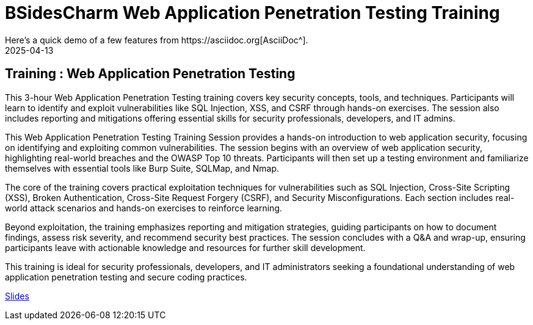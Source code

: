 = BSidesCharm Web Application Penetration Testing Training
:imagesdir: /assets/images/posts/BSidesCharm/
:page-excerpt: This post has the slides related to my Web Application Penetration Testing training slides
:page-tags: [BSides, BSidesCharm, Training, WebSecurity, OWASP, Security]
:revdate: 2025-04-13
// :page-published: false
Here's a quick demo of a few features from https://asciidoc.org[AsciiDoc^].

== Training : Web Application Penetration Testing

This 3-hour Web Application Penetration Testing training covers key security concepts, tools, and techniques. Participants will learn to identify and exploit vulnerabilities like SQL Injection, XSS, and CSRF through hands-on exercises. The session also includes reporting and mitigations offering essential skills for security professionals, developers, and IT admins.

This Web Application Penetration Testing Training Session provides a hands-on introduction to web application security, focusing on identifying and exploiting common vulnerabilities. The session begins with an overview of web application security, highlighting real-world breaches and the OWASP Top 10 threats. Participants will then set up a testing environment and familiarize themselves with essential tools like Burp Suite, SQLMap, and Nmap.

The core of the training covers practical exploitation techniques for vulnerabilities such as SQL Injection, Cross-Site Scripting (XSS), Broken Authentication, Cross-Site Request Forgery (CSRF), and Security Misconfigurations. Each section includes real-world attack scenarios and hands-on exercises to reinforce learning.

Beyond exploitation, the training emphasizes reporting and mitigation strategies, guiding participants on how to document findings, assess risk severity, and recommend security best practices. The session concludes with a Q&A and wrap-up, ensuring participants leave with actionable knowledge and resources for further skill development.

This training is ideal for security professionals, developers, and IT administrators seeking a foundational understanding of web application penetration testing and secure coding practices.

link:https://github.com/sheshakandula/slides/blob/main/Web-Application-Penetration-TestingFinal.pdf[Slides]

